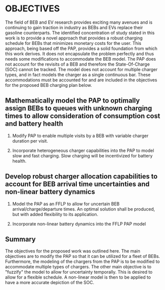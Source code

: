 * OBJECTIVES
:PROPERTIES:
:CUSTOM_ID: sec:objectives
:END:

The field of BEB and EV research provides exciting many avenues and is continuing to gain traction in industry as BEBs
and EVs replace their gasoline counterparts. The identified concentration of study stated in this work is to provide a
novel approach that provides a robust charging schedule for BEBs that minimizes monetary costs for the user. This
approach, being based off the PAP, provides a solid foundation from which this work derives. It does not encapsulate the
problem perfectly and thus needs some modifications to accommodate the BEB model. The PAP does not account for the
revisits of a BEB and therefore the State-Of-Charge (SOC) cannot be tracked. The model does not account for multiple
charger types, and in fact models the charger as a single continuous bar. These accommodations must be accounted for and
are included in the objectives for the proposed BEB charging plan below.

** Mathematically model the PAP to optimally assign BEBs to queues with unknown charging times to allow consideration of consumption cost and battery health
:PROPERTIES:
:CUSTOM_ID: sec:obj-math-model-pap
:END:

1) Modify PAP to enable multiple visits by a BEB with variable charger duration per visit.

2) Incorporate heterogeneous charger capabilities into the PAP to model slow and fast charging. Slow charging will be
   incentivized for battery health.

#+begin_comment
1) Each arrival is modeled as a unique visit which is not how buses operate. The BEBs repeatedly visit the same stops,
   including the bus station where it is assumed they will be charged. The BEB must be given a unique identifier such
   that its SOC may be tracked over its many visits and even for the obvious reason of being able to identify and
   prescribe a BEB to their defined charging schedule.

2) As alluded in the previous action, the method of tracking the SOC is also of interest so that the charging schedule
   provided does not result in undercharged BEBs being sent underway to perform their route, or on the opposite side, be
   over-charged. Furthermore, it is assumed that the BEBs initial SOC will be known at the beginning of the day, but the
   initial SOCs for subsequent visits will be known, and thus must be dynamically calculated. For accuracy of the SOC of
   the BEB while charging, non-linear battery dynamics will be assumed.

3) The PAP models the charging station as a continuous bar, which is not favorable for the BEB model. It is of interest
   to discretize the charging station to accommodate both slow and fast chargers. The slow chargers with be incentivized
   whereas the fast chargers will be utilized only when required. This will be done for battery health
   [cite:@motapon-2020-gener-cycle].

Note that for this objective, all the actions described have been researched and implemented bar the non-linear
battery dynamics. The implementation of the above actions with linear battery dynamics will subsequently be referred to
as the MILP-PAP.
#+end_comment

** Develop robust charger allocation capabilities to account for BEB arrival time uncertainties and non-linear battery dynamics
:PROPERTIES:
:CUSTOM_ID: sec:obj-math-model-robust
:END:

1) Model the PAP as an FFLP to allow for uncertain BEB arrival/charge/departure times. An optimal solution shall be
   produced, but with added flexibility to its application.

2) Incorporate non-linear battery dynamics into the FFLP PAP model

#+begin_comment
1) The MILP-PAP addresses the problem of specifying a lower bound for the BEBs when creating a charging schedule. A
   problem arises when the lower bound specified does not allow for a solution to be generated because the minimum SOC
   percentage constraint has been violated. It is proposed to introduce a penalty method for the lower bound in an
   attempt to relax the constraint and create a larger solution space.

2) One of the drawbacks of the MILP implementation is the strict solution that is generated. Suppose that a solution was
   generated, but due to weather conditions a bus arrives at the station five minutes late. The generated solution is no
   longer valid due to one bus arriving late. This also could arise as an issue if a bus arrives early to the station.
   To make matters worse, if a bus were to not adhere to the generated solution early on in the working day, the
   majority of the solution is now void, and a new solution must be generated if optimality is desired. The crux of the
   problem is that the time of arrival is uncertain. A solution to this problem is to fuzzify the MILP model.
#+end_comment

** Minimize the monetary cost of charging the BEBs :noexport:

1) The previous objective mentioned the fact of favoring the use of slow chargers over fast chargers. This also results
   in a reduction in monetary cost as it is cheaper in purchase and actively use slow chargers as they draw less
   electricity [cite:@he-2020-optim-charg].

2) Another method of minimizing the monetary cost is to minimize the consumption cost. That is, minimize the total
   amount of energy consumed by the system. Furthermore, the cost of electricity is not constant throughout the day,
   thus it would be of interest to allow accommodations for peak hours of electricity use to more aggressively reduce
   energy use.

3) Electricity companies also calculate energy use based on a value known as the peak 15. The peak 15 defines a method
   of charging a base rate for electricity usage and adjusting based on power use. The power usage is monitored and averaged
   over 15 minutes increments. If the average energy use exceeds a predefined threshold, the rate for electricity will
   increase proportional to the new average. The cost is known as the demand cost and is of interest to minimize.
#+end_comment

** Summary
The objectives for the proposed work was outlined here. The main objectives are to modify the PAP so that it can be
utilized for a fleet of BEBs. Furthermore, the modeling of the chargers from the PAP is to be modified to accommodate
multiple types of chargers. The other main objective is to "fuzzify" the model to allow for uncertainty temporally. This
is desired to allow for a flexible schedule. A non-linear model is then to be applied to have a more accurate depiction
of the SOC.
